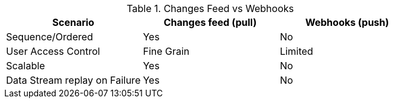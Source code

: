 // Used-by webhooks.adoc and changes-feed.adoc
.Changes Feed vs Webhooks
[#tbl-scenarios,cols="1,^1,^1"]
|===
|Scenario |Changes feed (pull) |Webhooks (push)

|Sequence/Ordered
|Yes
|No

|User Access Control
|Fine Grain
|Limited

|Scalable
|Yes
|No

|Data Stream replay on Failure
|Yes
|No
|===
